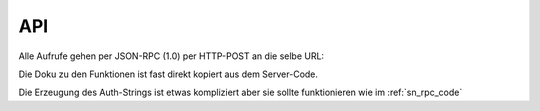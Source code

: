 .. sn_rpc_api:

API
======================
   

Alle Aufrufe gehen per JSON-RPC (1.0) per HTTP-POST an die selbe URL:

.. http:post:: https://www.scoutnet.de/jsonrpc/server.php

Die Doku zu den Funktionen ist fast direkt kopiert aus dem Server-Code.

.. js:function:: get_data_by_global_id(global_id [, query])

	Return Data
	 
	:param array|string global_id:	Global id for which we want elements
	:param object query:		:ref:`sn_rpc_query` to filter the elements
	:returns: Elemente als Attribute eines Objects - die Namen sind zusammengesetzt aus :ref:`sn_rpc_typen` und IDs
	
.. js:function:: checkPermission(type, global_id, username, auth)

	Checks if user has permission for object
	
	:param string type: 			type of the record
	:param integer global_id:		global Id of the object to check for
	:param string username:		username of the User
	:param string auth:			JSON-serialized array containing the a timestamp and two hashes(sha1 and md5) of the three other parameters which is encrypted with AES-CBC with the Users Api key and IV=1234567890123456
	 
	:return: 0 if object is stored, 1 if user is not allow, 2 if an other error occured


.. js:function:: requestPermission(type, global_id, username, auth)
	
	Request permission for object
	
	:param string 	type:		Type of Record
	:param integer	global_id:	Global id of Object to request for
	:param string	username:	Username
	:param string	auth:		JSON-serialized array containing the a timestamp and two hashes(sha1 and md5) of the three other parameters which is encrypted with AES-CBC with the Users Api key and IV=1234567890123456

	:return: 0 if object is stored

.. js:function:: setData(type,id,object,username,auth
	
	Writes Data to scoutnet
	
	:param string  type:     this is the type of the record
	:param integer id:       the unique id of the object (if this is -1 the object is created)
	:param object  object:   the object itself
	:param string  username: the username of the user
	:param string  auth:     JSON-serialized array containing the a timestamp and two hashes(sha1 and md5) of the four other parameters which is encrypted with AES-CBC with the Users Api key and IV=1234567890123456
	
	:return: 0 if object is stored, 1 if user is not allow, 2 if an other error occured

.. js:function:: deleteObject(type,global_id,id,username,auth)
	
	Deletes object from scoutnet
	
	:param string  type:     this is the type of the record
	:param integer global_id: the global id for the object
	:param integer id:       the unique id of the object
	:param string  username: the username of the user
	:param string  auth:     JSON-serialized array containing the a timestamp and two hashes(sha1 and md5) of the three other parameters which is encrypted with AES-CBC with the Users Api key and IV=1234567890123456
	
	:return: 0 if object is stored, 1 if user is not allow, 2 if an other error occured
	
	

	
Die Erzeugung des Auth-Strings ist etwas kompliziert aber sie sollte funktionieren wie im :ref:`sn_rpc_code`

